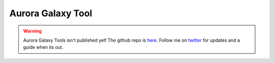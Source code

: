 Aurora Galaxy Tool
===================

.. warning::

   Aurora Galaxy Tools isn't published yet! The github repo is `here <https://github.com/statonlab/aurora-galaxy-tools>`_. Follow me on `twitter <https://twitter.com/MingChen0919>`_ for updates and a guide when its out. 
